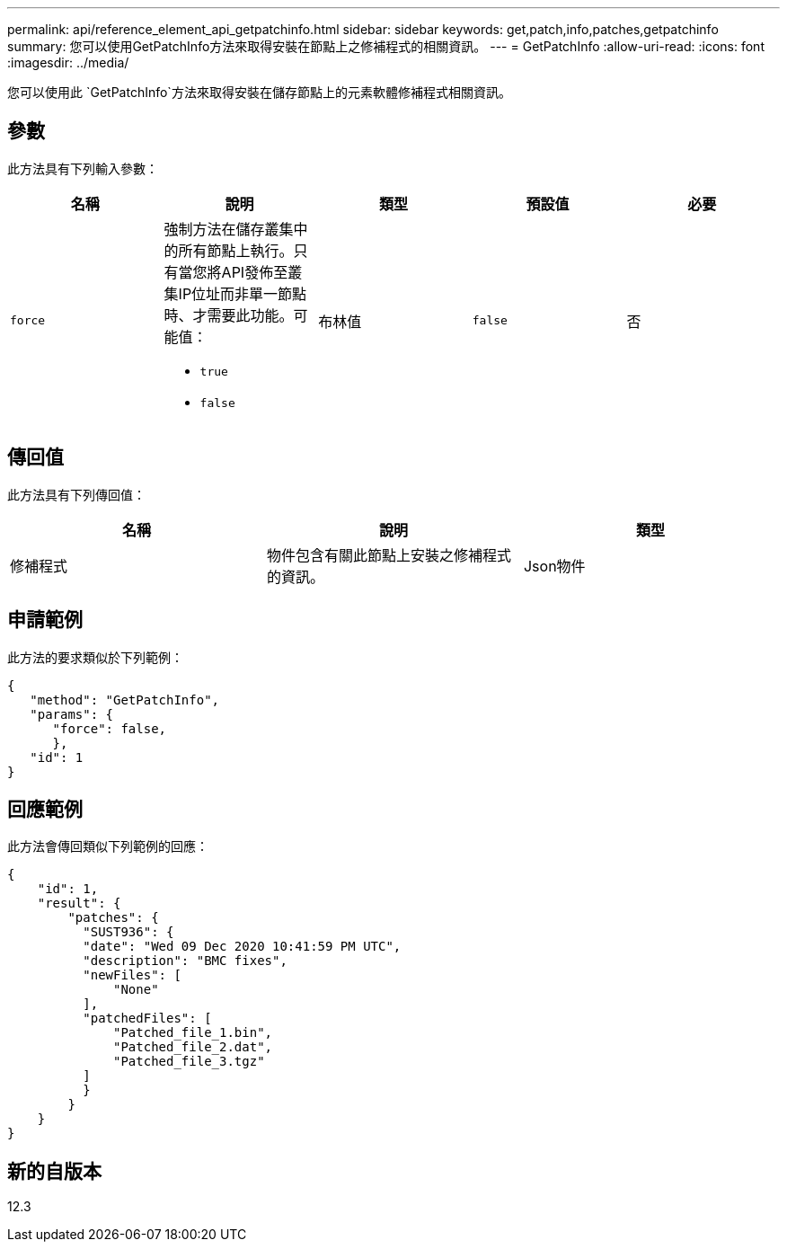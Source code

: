 ---
permalink: api/reference_element_api_getpatchinfo.html 
sidebar: sidebar 
keywords: get,patch,info,patches,getpatchinfo 
summary: 您可以使用GetPatchInfo方法來取得安裝在節點上之修補程式的相關資訊。 
---
= GetPatchInfo
:allow-uri-read: 
:icons: font
:imagesdir: ../media/


[role="lead"]
您可以使用此 `GetPatchInfo`方法來取得安裝在儲存節點上的元素軟體修補程式相關資訊。



== 參數

此方法具有下列輸入參數：

|===
| 名稱 | 說明 | 類型 | 預設值 | 必要 


| `force`  a| 
強制方法在儲存叢集中的所有節點上執行。只有當您將API發佈至叢集IP位址而非單一節點時、才需要此功能。可能值：

* `true`
* `false`

| 布林值 | `false` | 否 
|===


== 傳回值

此方法具有下列傳回值：

|===
| 名稱 | 說明 | 類型 


| 修補程式 | 物件包含有關此節點上安裝之修補程式的資訊。 | Json物件 
|===


== 申請範例

此方法的要求類似於下列範例：

[listing]
----
{
   "method": "GetPatchInfo",
   "params": {
      "force": false,
      },
   "id": 1
}
----


== 回應範例

此方法會傳回類似下列範例的回應：

[listing]
----
{
    "id": 1,
    "result": {
        "patches": {
          "SUST936": {
          "date": "Wed 09 Dec 2020 10:41:59 PM UTC",
          "description": "BMC fixes",
          "newFiles": [
              "None"
          ],
          "patchedFiles": [
              "Patched_file_1.bin",
              "Patched_file_2.dat",
              "Patched_file_3.tgz"
          ]
          }
        }
    }
}

----


== 新的自版本

12.3
